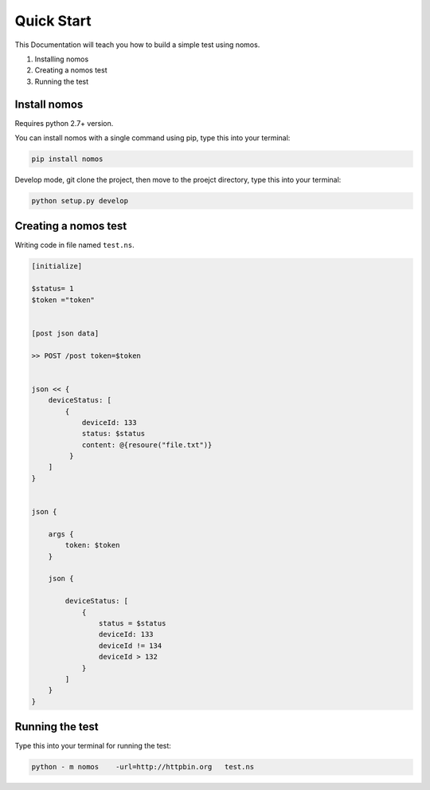 Quick Start
++++++++++++++++

This Documentation will teach you how to build a simple test using nomos.

#. Installing nomos
#. Creating a nomos test
#. Running the test


Install nomos
===================


Requires python 2.7+ version.

You can install nomos with a single command using pip, type this into your terminal:


.. code-block:: bash
    
    pip install nomos

Develop mode, git clone the project, then move to the proejct directory, type this into your terminal:

.. code-block:: bash

    python setup.py develop


Creating a nomos test
=====================================

Writing code in file named ``test.ns``.


.. code-block:: txt

    [initialize]

    $status= 1
    $token ="token"


    [post json data]

    >> POST /post token=$token


    json << {
        deviceStatus: [
            {
                deviceId: 133
                status: $status
                content: @{resoure("file.txt")}
             }
        ]
    }


    json {
    
        args {
            token: $token
        }

        json {

            deviceStatus: [
                {
                    status = $status
                    deviceId: 133
                    deviceId != 134
                    deviceId > 132
                }
            ]
        }
    }



Running the test
==========================

Type this into your terminal for running the test:


.. code-block:: bash
    
    python - m nomos    -url=http://httpbin.org   test.ns
